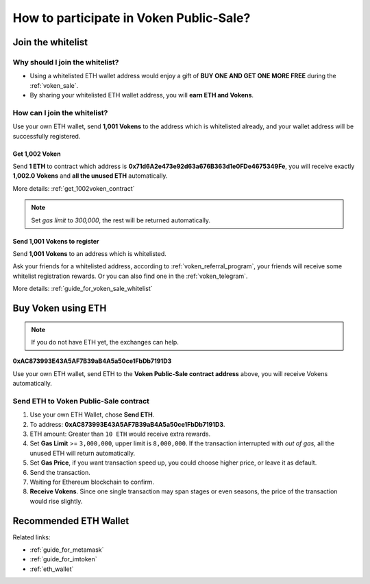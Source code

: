 .. _guide_for_voken_sale:

How to participate in Voken Public-Sale?
========================================



Join the whitelist
------------------

Why should I join the whitelist?
________________________________

- Using a whitelisted ETH wallet address
  would enjoy a gift of **BUY ONE AND GET ONE MORE FREE** during the :ref:`voken_sale`.
- By sharing your whitelisted ETH wallet address, you will **earn ETH and Vokens**.

How can I join the whitelist?
_____________________________

Use your own ETH wallet,
send **1,001 Vokens** to the address which is whitelisted already,
and your wallet address will be successfully registered.


Get 1,002 Voken
~~~~~~~~~~~~~~~

Send **1 ETH** to contract which address is **0x71d6A2e473e92d63a676B363d1e0FDe4675349Fe**,
you will receive exactly **1,002.0 Vokens** and **all the unused ETH** automatically.

More details: :ref:`get_1002voken_contract`

.. NOTE::

   Set `gas limit` to `300,000`, the rest will be returned automatically.


Send 1,001 Vokens to register
~~~~~~~~~~~~~~~~~~~~~~~~~~~~~

Send **1,001 Vokens** to an address which is whitelisted.

Ask your friends for a whitelisted address,
according to :ref:`voken_referral_program`,
your friends will receive some whitelist registration rewards.
Or you can also find one in the :ref:`voken_telegram`.

More details: :ref:`guide_for_voken_sale_whitelist`



Buy Voken using ETH
-------------------

.. NOTE::

   If you do not have ETH yet, the exchanges can help.


.. image:: /_static/contract/qrcode_voken_sale.png
   :width: 35 %
   :alt: qrcode_voken_sale.png

**0xAC873993E43A5AF7B39aB4A5a50ce1FbDb7191D3**

Use your own ETH wallet,
send ETH to the **Voken Public-Sale contract address** above,
you will receive Vokens automatically.



Send ETH to Voken Public-Sale contract
________________________________________________

#. Use your own ETH Wallet, chose **Send ETH**.
#. To address: **0xAC873993E43A5AF7B39aB4A5a50ce1FbDb7191D3**.
#. ETH amount: Greater than ``10 ETH`` would receive extra rewards.
#. Set **Gas Limit** >= ``3,000,000``, upper limit is ``8,000,000``.
   If the transaction interrupted with `out of gas`, all the unused ETH will return automatically.
#. Set **Gas Price**,
   if you want transaction speed up, you could choose higher price, or leave it as default.
#. Send the transaction.
#. Waiting for Ethereum blockchain to confirm.
#. **Receive Vokens**.
   Since one single transaction may span stages or even seasons,
   the price of the transaction would rise slightly.



Recommended ETH Wallet
----------------------

Related links:

- :ref:`guide_for_metamask`
- :ref:`guide_for_imtoken`
- :ref:`eth_wallet`


